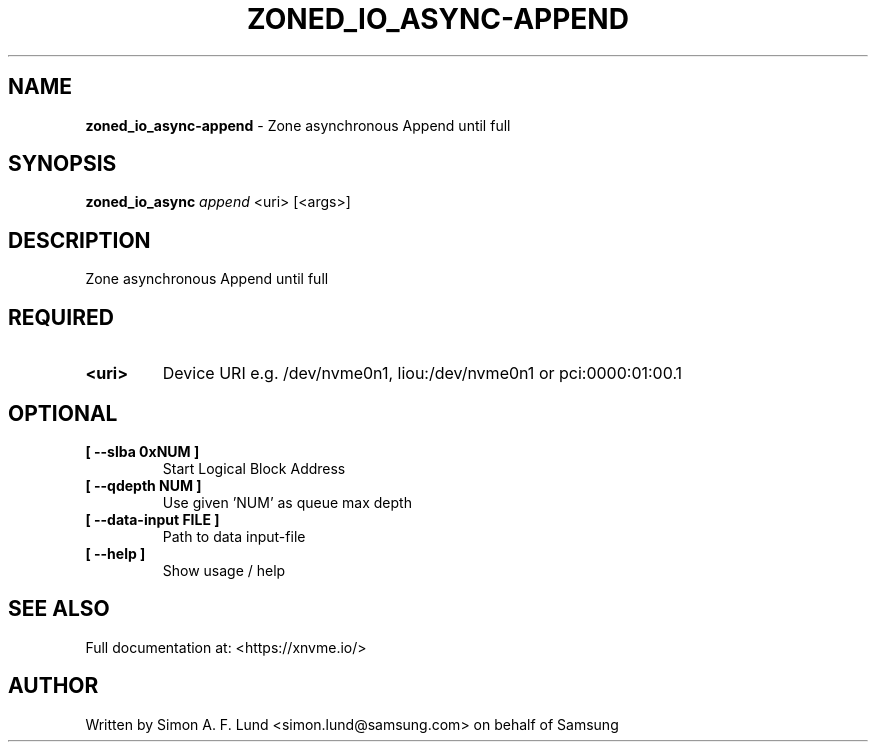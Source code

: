 .\" Text automatically generated by txt2man
.TH ZONED_IO_ASYNC-APPEND 1 "19 August 2020" "xNVMe" "xNVMe"
.SH NAME
\fBzoned_io_async-append \fP- Zone asynchronous Append until full
.SH SYNOPSIS
.nf
.fam C
\fBzoned_io_async\fP \fIappend\fP <uri> [<args>]
.fam T
.fi
.fam T
.fi
.SH DESCRIPTION
Zone asynchronous Append until full
.SH REQUIRED
.TP
.B
<uri>
Device URI e.g. /dev/nvme0n1, liou:/dev/nvme0n1 or pci:0000:01:00.1
.RE
.PP

.SH OPTIONAL
.TP
.B
[ \fB--slba\fP 0xNUM ]
Start Logical Block Address
.TP
.B
[ \fB--qdepth\fP NUM ]
Use given 'NUM' as queue max depth
.TP
.B
[ \fB--data-input\fP FILE ]
Path to data input-file
.TP
.B
[ \fB--help\fP ]
Show usage / help
.RE
.PP


.SH SEE ALSO
Full documentation at: <https://xnvme.io/>
.SH AUTHOR
Written by Simon A. F. Lund <simon.lund@samsung.com> on behalf of Samsung
